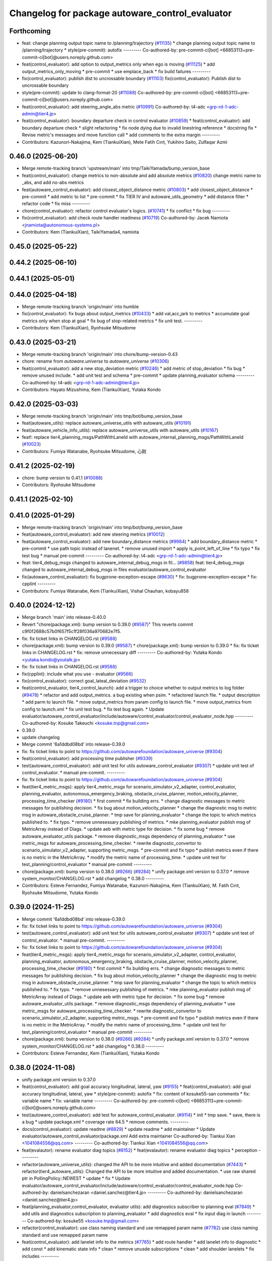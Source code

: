 ^^^^^^^^^^^^^^^^^^^^^^^^^^^^^^^^^^^^^^^^^^^^^^^^
Changelog for package autoware_control_evaluator
^^^^^^^^^^^^^^^^^^^^^^^^^^^^^^^^^^^^^^^^^^^^^^^^

Forthcoming
-----------
* feat: change planning output topic name to /planning/trajectory (`#11135 <https://github.com/autowarefoundation/autoware_universe/issues/11135>`_)
  * change planning output topic name to /planning/trajectory
  * style(pre-commit): autofix
  ---------
  Co-authored-by: pre-commit-ci[bot] <66853113+pre-commit-ci[bot]@users.noreply.github.com>
* feat(control_evaluator): add option to output_metrics only when ego is moving (`#11125 <https://github.com/autowarefoundation/autoware_universe/issues/11125>`_)
  * add output_metrics_only_moving
  * pre-commit
  * use emplace_back
  * fix build failures
  ---------
* fix(control_evaluator): publish dist to uncrossable boundary (`#11103 <https://github.com/autowarefoundation/autoware_universe/issues/11103>`_)
  fix(control_evaluator): Publish dist to uncrossable boundary
* style(pre-commit): update to clang-format-20 (`#11088 <https://github.com/autowarefoundation/autoware_universe/issues/11088>`_)
  Co-authored-by: pre-commit-ci[bot] <66853113+pre-commit-ci[bot]@users.noreply.github.com>
* feat(control_evaluator): add steering_angle_abs metric (`#10991 <https://github.com/autowarefoundation/autoware_universe/issues/10991>`_)
  Co-authored-by: t4-adc <grp-rd-1-adc-admin@tier4.jp>
* feat(control_evaluator): boundary departure check in control evaluator (`#10859 <https://github.com/autowarefoundation/autoware_universe/issues/10859>`_)
  * feat(control_evaluator): add boundary departure check
  * slight refactoring
  * fix node dying due to invalid linestring reference
  * docstring fix
  * Revise  metric's messages and move function call
  * add comments to the extra margin
  ---------
* Contributors: Kazunori-Nakajima, Kem (TiankuiXian), Mete Fatih Cırıt, Yukihiro Saito, Zulfaqar Azmi

0.46.0 (2025-06-20)
-------------------
* Merge remote-tracking branch 'upstream/main' into tmp/TaikiYamada/bump_version_base
* feat(control_evaluator): change metrics to non-absolute and add absolute metrics (`#10820 <https://github.com/autowarefoundation/autoware_universe/issues/10820>`_)
  change metric name to _abs, and add no-abs metrics
* feat(autoware_control_evaluator): add closest_object_distance metric (`#10803 <https://github.com/autowarefoundation/autoware_universe/issues/10803>`_)
  * add closest_object_distance
  * pre-commit
  * add metric to list
  * pre-commit
  * fix TIER IV and autoware_utils_geometry
  * add distance filter
  * refactor code
  * fix miss
  ---------
* chore(control_evaluator): refactor control evaluator's logics. (`#10741 <https://github.com/autowarefoundation/autoware_universe/issues/10741>`_)
  * fix conflict
  * fix bug
  ---------
* fix(control_evaluator): add check route handler readiness (`#10719 <https://github.com/autowarefoundation/autoware_universe/issues/10719>`_)
  Co-authored-by: Jacek Namiota <jnamiota@autonomous-systems.pl>
* Contributors: Kem (TiankuiXian), TaikiYamada4, namiota

0.45.0 (2025-05-22)
-------------------

0.44.2 (2025-06-10)
-------------------

0.44.1 (2025-05-01)
-------------------

0.44.0 (2025-04-18)
-------------------
* Merge remote-tracking branch 'origin/main' into humble
* fix(control_evaluator): fix bugs about output_metrics (`#10433 <https://github.com/autowarefoundation/autoware_universe/issues/10433>`_)
  * add val,acc,jark to metrics
  * accumulate goal metrics only when stop at goal
  * fix bug of stop-related metrics
  * fix unit test.
  ---------
* Contributors: Kem (TiankuiXian), Ryohsuke Mitsudome

0.43.0 (2025-03-21)
-------------------
* Merge remote-tracking branch 'origin/main' into chore/bump-version-0.43
* chore: rename from `autoware.universe` to `autoware_universe` (`#10306 <https://github.com/autowarefoundation/autoware_universe/issues/10306>`_)
* feat(control_evaluator): add a new stop_deviation metric (`#10246 <https://github.com/autowarefoundation/autoware_universe/issues/10246>`_)
  * add metric of stop_deviation
  * fix bug
  * remove unused include.
  * add unit test and schema
  * pre-commit
  * update planning_evaluator schema
  ---------
  Co-authored-by: t4-adc <grp-rd-1-adc-admin@tier4.jp>
* Contributors: Hayato Mizushima, Kem (TiankuiXian), Yutaka Kondo

0.42.0 (2025-03-03)
-------------------
* Merge remote-tracking branch 'origin/main' into tmp/bot/bump_version_base
* feat(autoware_utils): replace autoware_universe_utils with autoware_utils  (`#10191 <https://github.com/autowarefoundation/autoware_universe/issues/10191>`_)
* feat(autoware_vehicle_info_utils): replace autoware_universe_utils with autoware_utils (`#10167 <https://github.com/autowarefoundation/autoware_universe/issues/10167>`_)
* feat!: replace tier4_planning_msgs/PathWithLaneId with autoware_internal_planning_msgs/PathWithLaneId (`#10023 <https://github.com/autowarefoundation/autoware_universe/issues/10023>`_)
* Contributors: Fumiya Watanabe, Ryohsuke Mitsudome, 心刚

0.41.2 (2025-02-19)
-------------------
* chore: bump version to 0.41.1 (`#10088 <https://github.com/autowarefoundation/autoware_universe/issues/10088>`_)
* Contributors: Ryohsuke Mitsudome

0.41.1 (2025-02-10)
-------------------

0.41.0 (2025-01-29)
-------------------
* Merge remote-tracking branch 'origin/main' into tmp/bot/bump_version_base
* feat(autoware_control_evaluator): add new steering metrics (`#10012 <https://github.com/autowarefoundation/autoware_universe/issues/10012>`_)
* feat(autoware_control_evaluator): add new boundary_distance metrics (`#9984 <https://github.com/autowarefoundation/autoware_universe/issues/9984>`_)
  * add boundary_distance metric
  * pre-commit
  * use path topic instead of lanenet.
  * remove unused import
  * apply is_point_left_of_line
  * fix typo
  * fix test bug
  * manual pre-commit
  ---------
  Co-authored-by: t4-adc <grp-rd-1-adc-admin@tier4.jp>
* feat: tier4_debug_msgs changed to autoware_internal_debug_msgs in fil… (`#9858 <https://github.com/autowarefoundation/autoware_universe/issues/9858>`_)
  feat: tier4_debug_msgs changed to autoware_internal_debug_msgs in files evaluator/autoware_control_evaluator
* fix(autoware_control_evaluator): fix bugprone-exception-escape (`#9630 <https://github.com/autowarefoundation/autoware_universe/issues/9630>`_)
  * fix: bugprone-exception-escape
  * fix: cpplint
  ---------
* Contributors: Fumiya Watanabe, Kem (TiankuiXian), Vishal Chauhan, kobayu858

0.40.0 (2024-12-12)
-------------------
* Merge branch 'main' into release-0.40.0
* Revert "chore(package.xml): bump version to 0.39.0 (`#9587 <https://github.com/autowarefoundation/autoware_universe/issues/9587>`_)"
  This reverts commit c9f0f2688c57b0f657f5c1f28f036a970682e7f5.
* fix: fix ticket links in CHANGELOG.rst (`#9588 <https://github.com/autowarefoundation/autoware_universe/issues/9588>`_)
* chore(package.xml): bump version to 0.39.0 (`#9587 <https://github.com/autowarefoundation/autoware_universe/issues/9587>`_)
  * chore(package.xml): bump version to 0.39.0
  * fix: fix ticket links in CHANGELOG.rst
  * fix: remove unnecessary diff
  ---------
  Co-authored-by: Yutaka Kondo <yutaka.kondo@youtalk.jp>
* fix: fix ticket links in CHANGELOG.rst (`#9588 <https://github.com/autowarefoundation/autoware_universe/issues/9588>`_)
* fix(cpplint): include what you use - evaluator (`#9566 <https://github.com/autowarefoundation/autoware_universe/issues/9566>`_)
* fix(control_evaluator): correct goal_lateal_deviation (`#9532 <https://github.com/autowarefoundation/autoware_universe/issues/9532>`_)
* feat(control_evaluator, tier4_control_launch): add a trigger to choice whether to output metrics to log folder (`#9478 <https://github.com/autowarefoundation/autoware_universe/issues/9478>`_)
  * refactor and add output_metrics. a bug existing when psim.
  * refactored launch file.
  * output description
  * add parm to launch file.
  * move output_metrics from param config to launch file.
  * move output_metrics from config to launch.xml
  * fix unit test bug.
  * fix test bug again.
  * Update evaluator/autoware_control_evaluator/include/autoware/control_evaluator/control_evaluator_node.hpp
  ---------
  Co-authored-by: Kosuke Takeuchi <kosuke.tnp@gmail.com>
* 0.39.0
* update changelog
* Merge commit '6a1ddbd08bd' into release-0.39.0
* fix: fix ticket links to point to https://github.com/autowarefoundation/autoware_universe (`#9304 <https://github.com/autowarefoundation/autoware_universe/issues/9304>`_)
* feat(control_evaluator): add processing time publisher (`#9339 <https://github.com/autowarefoundation/autoware_universe/issues/9339>`_)
* test(autoware_control_evaluator): add unit test for utils autoware_control_evaluator (`#9307 <https://github.com/autowarefoundation/autoware_universe/issues/9307>`_)
  * update unit test of control_evaluator.
  * manual pre-commit.
  ---------
* fix: fix ticket links to point to https://github.com/autowarefoundation/autoware_universe (`#9304 <https://github.com/autowarefoundation/autoware_universe/issues/9304>`_)
* feat(tier4_metric_msgs): apply tier4_metric_msgs for scenario_simulator_v2_adapter, control_evaluator, planning_evaluator, autonomous_emergency_braking, obstacle_cruise_planner, motion_velocity_planner, processing_time_checker (`#9180 <https://github.com/autowarefoundation/autoware_universe/issues/9180>`_)
  * first commit
  * fix building errs.
  * change diagnostic messages to metric messages for publishing decision.
  * fix bug about motion_velocity_planner
  * change the diagnostic msg to metric msg in autoware_obstacle_cruise_planner.
  * tmp save for planning_evaluator
  * change the topic to which metrics published to.
  * fix typo.
  * remove unnesessary publishing of metrics.
  * mke planning_evaluator publish msg of MetricArray instead of Diags.
  * update aeb with metric type for decision.
  * fix some bug
  * remove autoware_evaluator_utils package.
  * remove diagnostic_msgs dependency of planning_evaluator
  * use metric_msgs for autoware_processing_time_checker.
  * rewrite diagnostic_convertor to scenario_simulator_v2_adapter, supporting metric_msgs.
  * pre-commit and fix typo
  * publish metrics even if there is no metric in the MetricArray.
  * modify the metric name of processing_time.
  * update unit test for test_planning/control_evaluator
  * manual pre-commit
  ---------
* chore(package.xml): bump version to 0.38.0 (`#9266 <https://github.com/autowarefoundation/autoware_universe/issues/9266>`_) (`#9284 <https://github.com/autowarefoundation/autoware_universe/issues/9284>`_)
  * unify package.xml version to 0.37.0
  * remove system_monitor/CHANGELOG.rst
  * add changelog
  * 0.38.0
  ---------
* Contributors: Esteve Fernandez, Fumiya Watanabe, Kazunori-Nakajima, Kem (TiankuiXian), M. Fatih Cırıt, Ryohsuke Mitsudome, Yutaka Kondo

0.39.0 (2024-11-25)
-------------------
* Merge commit '6a1ddbd08bd' into release-0.39.0
* fix: fix ticket links to point to https://github.com/autowarefoundation/autoware_universe (`#9304 <https://github.com/autowarefoundation/autoware_universe/issues/9304>`_)
* test(autoware_control_evaluator): add unit test for utils autoware_control_evaluator (`#9307 <https://github.com/autowarefoundation/autoware_universe/issues/9307>`_)
  * update unit test of control_evaluator.
  * manual pre-commit.
  ---------
* fix: fix ticket links to point to https://github.com/autowarefoundation/autoware_universe (`#9304 <https://github.com/autowarefoundation/autoware_universe/issues/9304>`_)
* feat(tier4_metric_msgs): apply tier4_metric_msgs for scenario_simulator_v2_adapter, control_evaluator, planning_evaluator, autonomous_emergency_braking, obstacle_cruise_planner, motion_velocity_planner, processing_time_checker (`#9180 <https://github.com/autowarefoundation/autoware_universe/issues/9180>`_)
  * first commit
  * fix building errs.
  * change diagnostic messages to metric messages for publishing decision.
  * fix bug about motion_velocity_planner
  * change the diagnostic msg to metric msg in autoware_obstacle_cruise_planner.
  * tmp save for planning_evaluator
  * change the topic to which metrics published to.
  * fix typo.
  * remove unnesessary publishing of metrics.
  * mke planning_evaluator publish msg of MetricArray instead of Diags.
  * update aeb with metric type for decision.
  * fix some bug
  * remove autoware_evaluator_utils package.
  * remove diagnostic_msgs dependency of planning_evaluator
  * use metric_msgs for autoware_processing_time_checker.
  * rewrite diagnostic_convertor to scenario_simulator_v2_adapter, supporting metric_msgs.
  * pre-commit and fix typo
  * publish metrics even if there is no metric in the MetricArray.
  * modify the metric name of processing_time.
  * update unit test for test_planning/control_evaluator
  * manual pre-commit
  ---------
* chore(package.xml): bump version to 0.38.0 (`#9266 <https://github.com/autowarefoundation/autoware_universe/issues/9266>`_) (`#9284 <https://github.com/autowarefoundation/autoware_universe/issues/9284>`_)
  * unify package.xml version to 0.37.0
  * remove system_monitor/CHANGELOG.rst
  * add changelog
  * 0.38.0
  ---------
* Contributors: Esteve Fernandez, Kem (TiankuiXian), Yutaka Kondo

0.38.0 (2024-11-08)
-------------------
* unify package.xml version to 0.37.0
* feat(control_evaluator): add goal accuracy longitudinal, lateral, yaw (`#9155 <https://github.com/autowarefoundation/autoware_universe/issues/9155>`_)
  * feat(control_evaluator): add goal accuracy longitudinal, lateral, yaw
  * style(pre-commit): autofix
  * fix: content of kosuke55-san comments
  * fix: variable name
  * fix: variable name
  ---------
  Co-authored-by: pre-commit-ci[bot] <66853113+pre-commit-ci[bot]@users.noreply.github.com>
* test(autoware_control_evaluator): add test for autoware_control_evaluator. (`#9114 <https://github.com/autowarefoundation/autoware_universe/issues/9114>`_)
  * init
  * tmp save.
  * save, there is a bug
  * update package.xml
  * coverage rate 64.5
  * remove comments.
  ---------
* docs(control_evaluator): update readme (`#8829 <https://github.com/autowarefoundation/autoware_universe/issues/8829>`_)
  * update readme
  * add maintainer
  * Update evaluator/autoware_control_evaluator/package.xml
  Add extra maintainer
  Co-authored-by: Tiankui Xian <1041084556@qq.com>
  ---------
  Co-authored-by: Tiankui Xian <1041084556@qq.com>
* feat(evalautor): rename evaluator diag topics (`#8152 <https://github.com/autowarefoundation/autoware_universe/issues/8152>`_)
  * feat(evalautor): rename evaluator diag topics
  * perception
  ---------
* refactor(autoware_universe_utils): changed the API to be more intuitive and added documentation (`#7443 <https://github.com/autowarefoundation/autoware_universe/issues/7443>`_)
  * refactor(tier4_autoware_utils): Changed the API to be more intuitive and added documentation.
  * use raw shared ptr in PollingPolicy::NEWEST
  * update
  * fix
  * Update evaluator/autoware_control_evaluator/include/autoware/control_evaluator/control_evaluator_node.hpp
  Co-authored-by: danielsanchezaran <daniel.sanchez@tier4.jp>
  ---------
  Co-authored-by: danielsanchezaran <daniel.sanchez@tier4.jp>
* feat(planning_evaluator,control_evaluator, evaluator utils): add diagnostics subscriber to planning eval (`#7849 <https://github.com/autowarefoundation/autoware_universe/issues/7849>`_)
  * add utils and diagnostics subscription to planning_evaluator
  * add diagnostics eval
  * fix input diag in launch
  ---------
  Co-authored-by: kosuke55 <kosuke.tnp@gmail.com>
* refactor(control_evaluator): use class naming standard and use remapped param name (`#7782 <https://github.com/autowarefoundation/autoware_universe/issues/7782>`_)
  use class naming standard and use remapped param name
* feat(control_evaluator): add lanelet info to the metrics (`#7765 <https://github.com/autowarefoundation/autoware_universe/issues/7765>`_)
  * add route handler
  * add lanelet info to diagnostic
  * add const
  * add kinematic state info
  * clean
  * remove unusde subscriptions
  * clean
  * add shoulder lanelets
  * fix includes
  ---------
* refactor(universe_utils/motion_utils)!: add autoware namespace (`#7594 <https://github.com/autowarefoundation/autoware_universe/issues/7594>`_)
* refactor(motion_utils)!: add autoware prefix and include dir (`#7539 <https://github.com/autowarefoundation/autoware_universe/issues/7539>`_)
  refactor(motion_utils): add autoware prefix and include dir
* feat(autoware_universe_utils)!: rename from tier4_autoware_utils (`#7538 <https://github.com/autowarefoundation/autoware_universe/issues/7538>`_)
  Co-authored-by: kosuke55 <kosuke.tnp@gmail.com>
* feat(control_evaluator): rename to include/autoware/{package_name} (`#7520 <https://github.com/autowarefoundation/autoware_universe/issues/7520>`_)
  * feat(control_evaluator): rename to include/autoware/{package_name}
  * fix
  ---------
* Contributors: Kazunori-Nakajima, Kosuke Takeuchi, Takayuki Murooka, Tiankui Xian, Yukinari Hisaki, Yutaka Kondo, danielsanchezaran

0.26.0 (2024-04-03)
-------------------
